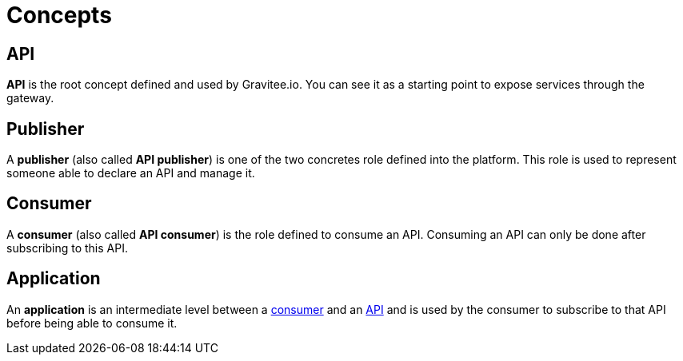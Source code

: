 = Concepts
:page-sidebar: apim_1_x_sidebar
:page-permalink: apim/1.x/apim_overview_concepts.html
:page-folder: apim/overview
:page-layout: doc

[[gravitee-concepts-api]]
== API
*API* is the root concept defined and used by Gravitee.io. You can see it as a starting point to expose services through
the gateway.

[[gravitee-concepts-publisher]]
== Publisher
A *publisher* (also called *API publisher*) is one of the two concretes role defined into the platform.
This role is used to represent someone able to declare an API and manage it.

[[gravitee-concepts-consumer]]
== Consumer
A *consumer* (also called *API consumer*) is the role defined to consume an API.
Consuming an API can only be done after subscribing to this API.

[[gravitee-concepts-application]]
== Application
An *application* is an intermediate level between a <<gravitee-concepts-consumer, consumer>> and an
<<gravitee-concepts-api, API>> and is used by the consumer to subscribe to that API before being able to consume it.
